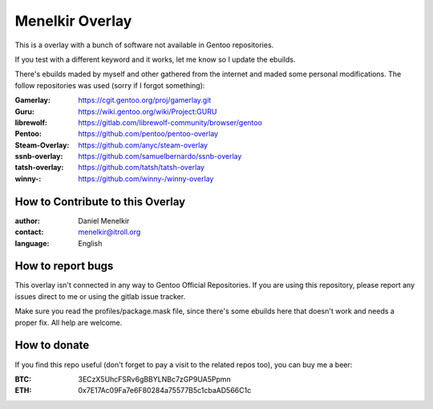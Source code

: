 Menelkir Overlay
================

This is a overlay with a bunch of software not available in Gentoo repositories.

If you test with a different keyword and it works, let me know so I update the ebuilds.

There's ebuilds maded by myself and other gathered from the internet and maded
some personal modifications. The follow repositories was used (sorry if I forgot something):

:Gamerlay: https://cgit.gentoo.org/proj/gamerlay.git
:Guru: https://wiki.gentoo.org/wiki/Project:GURU
:librewolf: https://gitlab.com/librewolf-community/browser/gentoo
:Pentoo: https://github.com/pentoo/pentoo-overlay
:Steam-Overlay: https://github.com/anyc/steam-overlay
:ssnb-overlay: https://github.com/samuelbernardo/ssnb-overlay
:tatsh-overlay: https://github.com/tatsh/tatsh-overlay
:winny-: https://github.com/winny-/winny-overlay

=================================
How to Contribute to this Overlay
=================================

:author: Daniel Menelkir
:contact: menelkir@itroll.org
:language: English

==================
How to report bugs
==================

This overlay isn't connected in any way to Gentoo Official Repositories.
If you are using this repository, please report any issues direct to me or
using the gitlab issue tracker.

Make sure you read the profiles/package.mask file, since there's some ebuilds here that doesn't work and needs a proper fix. All help are welcome.

=============
How to donate
=============

If you find this repo useful (don't forget to pay a visit to the related
repos too), you can buy me a beer:

:BTC: 3ECzX5UhcFSRv6gBBYLNBc7zGP9UA5Ppmn

:ETH: 0x7E17Ac09Fa7e6F80284a75577B5c1cbaAD566C1c
